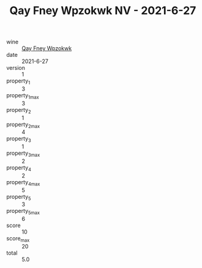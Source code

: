 :PROPERTIES:
:ID:                     0ed4dab3-0e1a-4a75-960b-20c6d5fc89c0
:END:
#+TITLE: Qay Fney Wpzokwk NV - 2021-6-27

- wine :: [[id:bacc636f-8f46-4394-ba9e-8547dca334b1][Qay Fney Wpzokwk]]
- date :: 2021-6-27
- version :: 1
- property_1 :: 3
- property_1_max :: 3
- property_2 :: 1
- property_2_max :: 4
- property_3 :: 1
- property_3_max :: 2
- property_4 :: 2
- property_4_max :: 5
- property_5 :: 3
- property_5_max :: 6
- score :: 10
- score_max :: 20
- total :: 5.0


